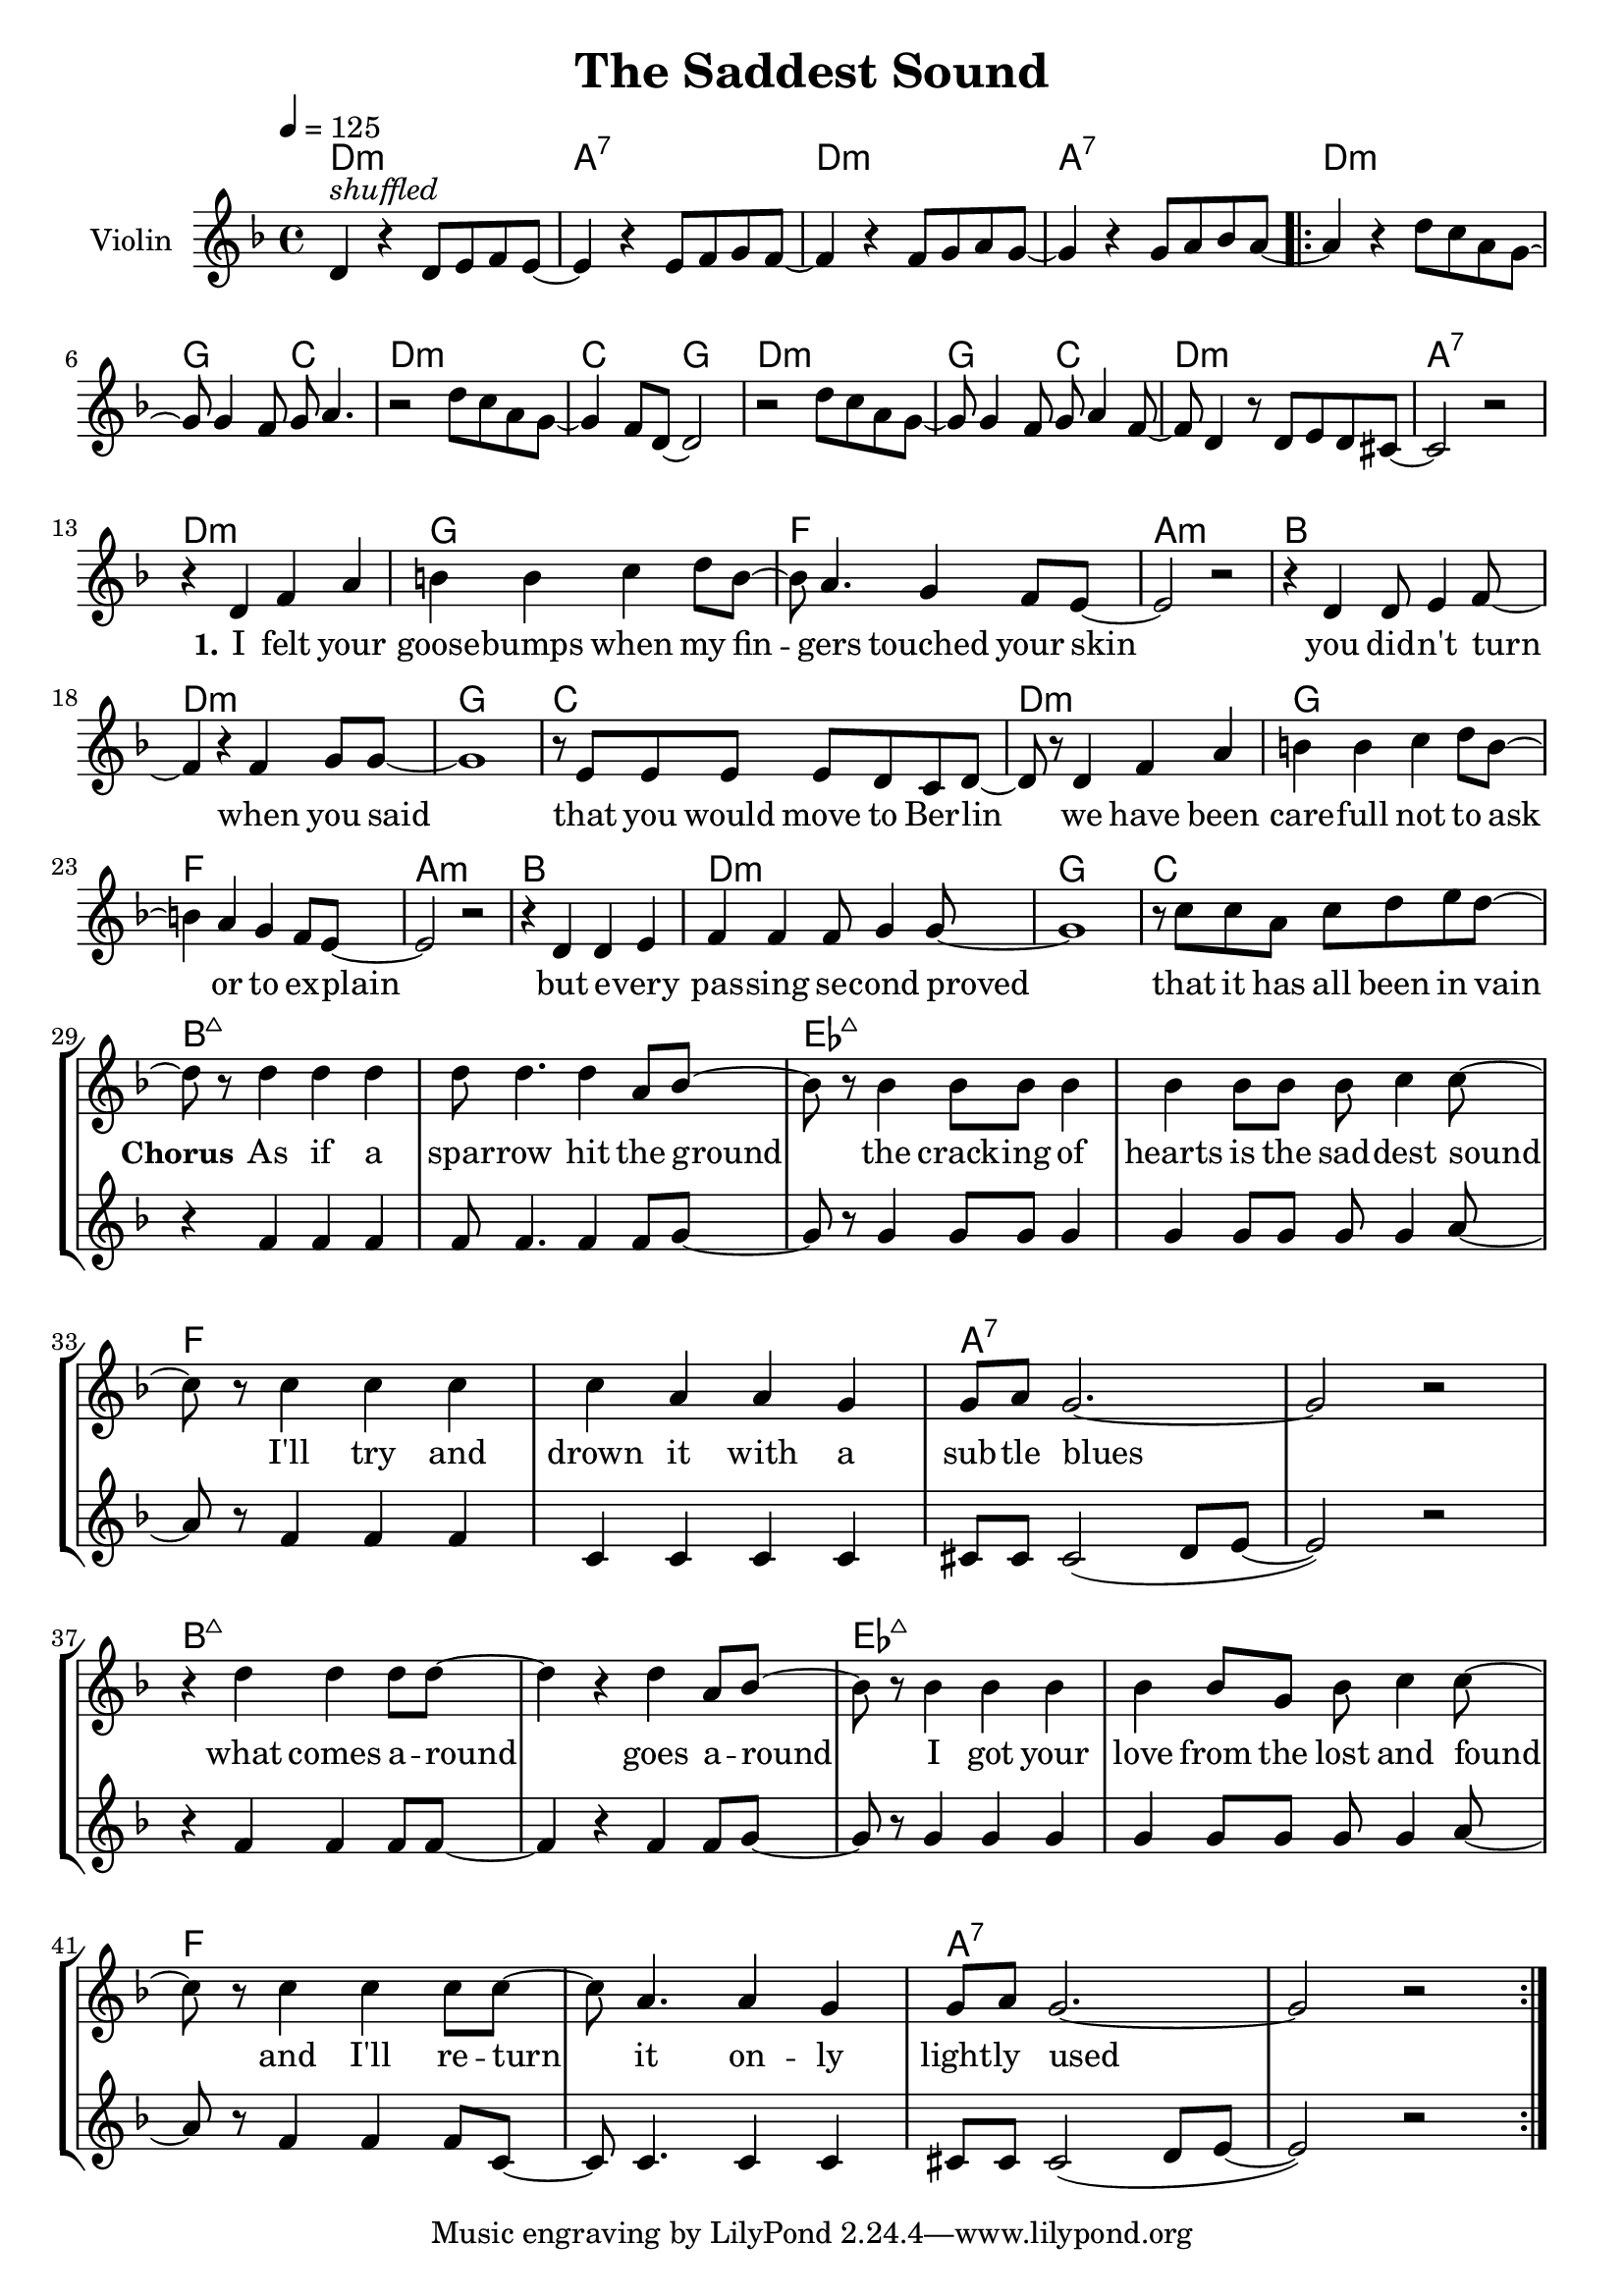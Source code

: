 \version "2.16.2"

\header {
  title = "The Saddest Sound"
}

global = {
  \key d \minor
  \time 4/4
  \tempo 4 = 125
}

harmonies = \chordmode {
  \germanChords
  d1:m a:7 d:m a:7

  d1:m g2 c d1:m c2 g
  d1:m g2 c d1:m a:7

  d1:m g f a:m
  bes d:m g c
  d1:m g f a:m
  bes d:m g c

  bes1*2:maj7 es:maj7 f a:7
  bes:maj7 es:maj7 f a:7

}

violinMusic = \relative c' {
  d4^\markup { \italic shuffled } r d8 e f e~
  e4 r e8 f g f~
  f4 r f8 g a g~
  g4 r g8 a bes a~

  \repeat volta 2 {

  a4 r d8 c a g~
  g g4 f8 g a4.
  r2 d8 c a g~
  g4 f8 d~ d2

  r2 d'8 c a g~
  g g4 f8 g a4 f8~
  f d4 r8 d8 e d cis~
  cis2 r \break

  R1*32
  }

}

leadMusic = \relative c' {
  R1*12

  r4 d f a
  b b c d8 b~
  b a4. g4 f8 e~
  e2 r

  r4 d d8 e4 f8~
  f4 r f g8 g~
  g1
  r8 e8 e e e d c d~

  d r  d4 f a
  b b c d8 b~
  b4 a g f8 e~
  e2 r

  r4 d d e
  f f f8 g4 g8~
  g1
  r8 c c a c d e d~
  \break


  d8 r8 d4 d d
  d8 d4. d4 a8 bes~
  bes8 r bes4 bes8 bes bes4
  bes bes8 bes bes c4 c8~

  c r c4 c c
  c a a g
  g8 a g2.~
  g2 r

  r4 d'4 d d8 d~
  d4 r d a8 bes~
  bes r bes4 bes bes
  bes bes8 g bes c4 c8~

  c r c4 c c8 c~
  c a4. a4 g
  g8 a g2.~
  g2 r
}
leadWords = \lyricmode {
  \set stanza = "1." 
  I felt your goose -- bumps when my fin -- gers touched your skin
  you did -- n't turn when you said
  that you would move to Ber -- lin

  we have been care -- full not to ask or to ex -- plain
  but e -- very pas -- sing se -- cond proved
  that it has all been in vain

  \set stanza = "Chorus"
  As if a spar -- row hit the ground
  the crack -- ing of hearts is the sad -- dest sound
  I'll try and drown it with a sub -- tle blues

  what comes a -- round goes a -- round
  I got your love from the lost and found
  and I'll re -- turn it on -- ly light -- ly used
}
leadWordsTwo = \lyricmode {
  \set stanza = "2." 
}
  
leadWordsThree = \lyricmode {
}

backingOneMusic = \relative c' {
  R1*28

  r4 f4 f f
  f8 f4. f4 f8 g~
  g r g4 g8 g g4
  g g8 g g g4 a8~

  a r f4 f f
  c c c c
  cis8 cis cis2( d8 e~
  e2) r

  r4 f4 f f8 f~
  f4 r f4 f8 g~
  g r g4 g g
  g g8 g g g4 a8~

  a r f4 f f8 c~
  c c4. c4 c
  cis8 cis cis2( d8 e~
  e2) r

}

backingOneWords = \lyricmode {
}

backingOneWordsTwo = \lyricmode {
  \set stanza = "2." 
}

backingTwoMusic = \relative c'' {
}
backingTwoWords = \lyricmode {
  \set stanza = "1." 
}

backingTwoWordsTwo = \lyricmode {
  \set stanza = "2." 
}

\score {
  <<
    \new ChordNames {
      \set chordChanges = ##t
      \transpose c c { \global \harmonies }
    }

    \new Staff = "Staff_violin" {
      \set Staff.instrumentName = #"Violin"
      \transpose c c { \global \violinMusic }
    }
    \new StaffGroup <<
      \new Staff = "lead" <<
	\set Staff.instrumentName = #"Lead"
	\new Voice = "lead" { << \transpose c c { \global \leadMusic } >> }
      >>
      \new Lyrics \with { alignBelowContext = #"lead" }
      \lyricsto "lead" \leadWordsTwo
      \new Lyrics \with { alignBelowContext = #"lead" }
      \lyricsto "lead" \leadWords
      % we could remove the line about this with the line below, since
      % we want the alto lyrics to be below the alto Voice anyway.
      % \new Lyrics \lyricsto "altos" \altoWords

      \new Staff = "backing" <<
	%  \clef backingTwo
	\set Staff.instrumentName = #"Backing"
	\new Voice = "backingOnes" { << \transpose c c { \global \backingOneMusic } >> }
	%\new Voice = "backingTwoes" { \voiceTwo << \transpose c c { \global \backingTwoMusic } >> }
      >>
      \new Lyrics \with { alignAboveContext = #"backing" }
      \lyricsto "backingOnes" \backingOneWords
      \new Lyrics \with { alignAboveContext = #"backing" }
      \lyricsto "backingOnes" \backingOneWordsTwo
      \new Lyrics \with { alignBelowContext = #"backing" }
      \lyricsto "backingTwoes" \backingTwoWordsTwo
      \new Lyrics \with { alignBelowContext = #"backing" }
      \lyricsto "backingTwoes" \backingTwoWords
      % again, we could replace the line above this with the line below.
      % \new Lyrics \lyricsto "backingTwoes" \backingTwoWords
    >>
  >>
  \midi {}
  \layout {
    \context {
      \Staff \RemoveEmptyStaves
      \override VerticalAxisGroup #'remove-first = ##t
    }
  }
}

#(set-global-staff-size 20)

\paper {
  page-count = #1
  ragged-last-bottom = ##f
  ragged-bottom = ##f
}
